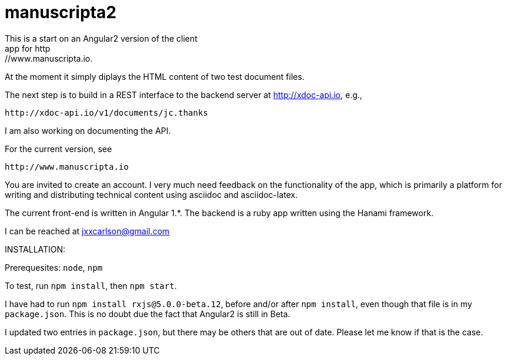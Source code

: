 # manuscripta2
This is a start on an Angular2 version of the client
app for http://www.manuscripta.io.  

At the moment it simply diplays the HTML content
of two test document files.

The next step is to build in a REST interface to the 
backend server at http://xdoc-api.io, e.g.,

  http://xdoc-api.io/v1/documents/jc.thanks
  
I am also working on documenting the API.

For the current version, see

  http://www.manuscripta.io
  
You are invited to create an account.  I very
much need feedback on the functionality of the app,
which is primarily a platform for writing and distributing
technical content using asciidoc and asciidoc-latex.

The current front-end is written in Angular 1.*. 
The backend is a ruby app written using the Hanami
framework.

I can be reached at jxxcarlson@gmail.com


INSTALLATION:

Prerequesites: `node`, `npm`

To test, run `npm install`, then `npm start`.  

I have had to run `npm install rxjs@5.0.0-beta.12`, before and/or after `npm install`, even though that file is in my `package.json`.  This is no doubt due the fact that Angular2 is still in Beta.  

I updated two entries in `package.json`, but there may be others that are out of date.  Please let me know if that is the case.

